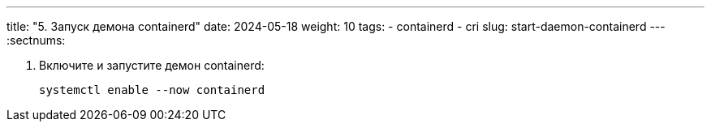 ---
title: "5. Запуск демона containerd"
date: 2024-05-18
weight: 10
tags:
  - containerd
  - cri
slug: start-daemon-containerd
---
:sectnums:

. Включите и запустите демон containerd:
+
[,console]
----
systemctl enable --now containerd
----
